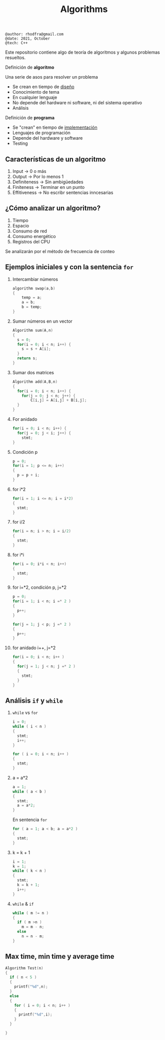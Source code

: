 #+TITLE: Algorithms

#+begin_src shell
@author: rhodfra@gmail.com
@date: 2021, October
@tech: C++
#+end_src

[[./assets/cover.jpg]]

Este repositorio contiene algo de teoría de algoritmos y algunos problemas resueltos.

Definición de *algoritmo*

Una serie de asos para resolver un problema

- Se crean en tiempo de _diseño_
- Conocimiento de tema
- En cualquier lenguaje
- No depende del hardware ni software, ni del sistema operativo
- Análisis

Definición de *programa*

- Se "crean" en tiempo de _implementación_
- Lenguajes de programación
- Depende del hardware y software
- Testing

** Características de un algoritmo

1. Input -> 0 o más
2. Output -> Por lo menos 1
3. Definiteness -> Sin ambigüedades
4. Finiteness -> Terminar en un punto
5. Effitiveness -> No escribr sentencias inncesarias

** ¿Cómo analizar un algoritmo?

1. Tiempo
2. Espacio
3. Consumo de red
4. Consumo energético
5. Registros del CPU

Se analizarán por el método de frecuencia de conteo

** Ejemplos iniciales y con la sentencia =for=

1. Intercambiar números
   #+begin_src c
   algorithm swap(a,b)
   {
       temp = a;
       a = b;
       b = temp;
   }
   #+end_src
   [[./README.assets/01.png]]

2. Sumar números en un vector
   #+begin_src c
   Algorithm sum(A,n)
   {
     s = 0;
     for(i = 0; i < n; i++) {
       s = s + A[i];
     }
     return s;
   }
   #+end_src
   [[./README.assets/02.png]]

3. Sumar dos matrices
   #+begin_src c
   Algorithm add(A,B,n)
   {
     for(i = 0; i < n; i++) {
       for(j = 0; j < n; j++) {
           C[i,j] = A[i,j] + B[i,j];
     }
   }
   #+end_src
   [[./README.assets/03.png]]

4. For anidado
   #+begin_src c
   for(i = 0; i < n; i++) {
     for(j = 0; j < i; j++) {
       stmt;
   }
   #+end_src
   [[./README.assets/04.png]]

5. Condición p
   #+begin_src c
   p = 0;
   for(i = 1; p <= n; i++)
   {
     p = p + i;
   }
   #+end_src
   [[./README.assets/05.png]]

6. for i*2
   #+begin_src c
   for(i = 1; i <= n; i = i*2)
   {
     stmt;
   }
   #+end_src
   [[./README.assets/06.png]]

7. for i/2
   #+begin_src c
   for(i = n; i > n; i = i/2)
   {
     stmt;
   }
   #+end_src
   [[./README.assets/07.png]]

8. for i*i
   #+begin_src c
   for(i = 0; i*i < n; i++)
   {
     stmt;
   }
   #+end_src
   [[./README.assets/08.png]]

9. for i=*2, condición p, j=*2
   #+begin_src c
   p = 0;
   for(i = 1; i < n; i =* 2 )
   {
     p++;
   }

   for(j = 1; j < p; j =* 2 )
   {
     p++;
   }
   #+end_src
   [[./README.assets/09.png]]

10. for anidado i++, j=*2
    #+begin_src c
    for(i = 0; i < n; i++ )
    {
      for(j = 1; j < n; j =* 2 )
      {
        stmt;
      }
    }
    #+end_src
   [[./README.assets/10.png]]

** Análisis =if= y =while=

[[./README.assets/if-while.png]]

1. =while= vs =for=
   #+begin_src c
   i = 0;
   while ( i < n )
   {
     stmt;
     i++;
   }
   #+end_src

   #+begin_src c
   for ( i = 0; i < n; i++ )
   {
     stmt;
   }
   #+end_src
   [[./README.assets/w01.png]]

2. a = a*2
   #+begin_src c
   a = 1;
   while ( a < b )
   {
     stmt;
     a = a*2;
   }
   #+end_src
   [[./README.assets/w02.png]]

   En sentencia =for=
   #+begin_src c
   for ( a = 1; a < b; a = a*2 )
   {
     stmt;
   }
   #+end_src

3. k = k + 1
   #+begin_src c
   i = 1;
   k = 1;
   while ( k < n )
   {
     stmt;
     k = k + 1;
     i++;
   }
   #+end_src
   [[./README.assets/w03.png]]

4. =while= & =if=
   #+begin_src c
   while ( m != n )
   {
     if ( m >n )
       m = m - n;
     else
       n = n - m;
   }
   #+end_src
   [[./README.assets/w04.png]]

** Max time, min time y average time

#+begin_src c
Algorithm Test(n)
{
  if ( n < 5 )
  {
    printf("%d",n);
  }
  else
  {
    for ( i = 0; i < n; i++ )
    {
      printf("%d",i);
    }
  }

}

#+end_src
